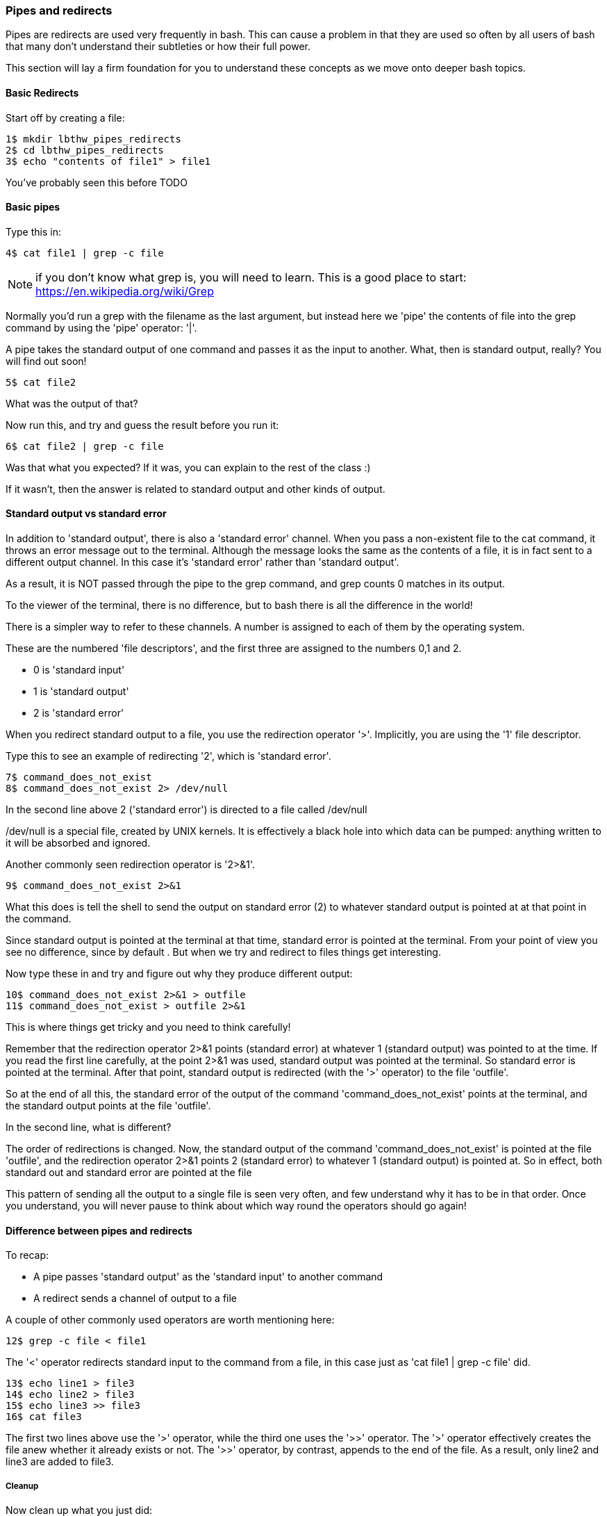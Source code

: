 === Pipes and redirects

Pipes are redirects are used very frequently in bash. This can cause a problem
in that they are used so often by all users of bash that many don't understand
their subtleties or how their full power.

This section will lay a firm foundation for you to understand these concepts
as we move onto deeper bash topics.

==== Basic Redirects

Start off by creating a file:

----
1$ mkdir lbthw_pipes_redirects
2$ cd lbthw_pipes_redirects
3$ echo "contents of file1" > file1
----

You've probably seen this before TODO

==== Basic pipes

Type this in:

----
4$ cat file1 | grep -c file
----

NOTE: if you don't know what grep is, you will need to learn. This is a good
place to start: https://en.wikipedia.org/wiki/Grep

Normally you'd run a grep with the filename as the last argument, but instead
here we 'pipe' the contents of file into the grep command by using the 'pipe'
operator: '|'.

A pipe takes the standard output of one command and passes it as the input
to another. What, then is standard output, really? You will find out soon!

----
5$ cat file2
----

What was the output of that?

Now run this, and try and guess the result before you run it:

----
6$ cat file2 | grep -c file
----

Was that what you expected? If it was, you can explain to the rest of the class
:)

If it wasn't, then the answer is related to standard output and other kinds of
output.

==== Standard output vs standard error

In addition to 'standard output', there is also a 'standard error' channel. When
you pass a non-existent file to the cat command, it throws an error message out
to the terminal. Although the message looks the same as the contents of a file,
it is in fact sent to a different output channel. In this case it's 'standard
error' rather than 'standard output'.

As a result, it is NOT passed through the pipe to the grep command, and grep
counts 0 matches in its output.

To the viewer of the terminal, there is no difference, but to bash there is
all the difference in the world!

There is a simpler way to refer to these channels. A number is assigned to each
of them by the operating system.

These are the numbered 'file descriptors', and the first three are assigned to
the numbers 0,1 and 2.

- 0 is 'standard input'
- 1 is 'standard output'
- 2 is 'standard error'

When you redirect standard output to a file, you use the redirection operator
'>'. Implicitly, you are using the '1' file descriptor.

Type this to see an example of redirecting '2', which is 'standard error'.

----
7$ command_does_not_exist
8$ command_does_not_exist 2> /dev/null
----

In the second line above 2 ('standard error') is directed to a file called
/dev/null

/dev/null is a special file, created by UNIX kernels. It is effectively a 
black hole into which data can be pumped: anything written to it will be
absorbed and ignored.

Another commonly seen redirection operator is '2>&1'.

----
9$ command_does_not_exist 2>&1
----

What this does is tell the shell to send the output on standard error (2) to
whatever standard output is pointed at at that point in the command.

Since standard output is pointed at the terminal at that time, standard error
is pointed at the terminal. From your point of view you see no difference,
since by default . But when we try and redirect to files things get interesting.

Now type these in and try and figure out why they produce different output:

----
10$ command_does_not_exist 2>&1 > outfile
11$ command_does_not_exist > outfile 2>&1
----

This is where things get tricky and you need to think carefully!

Remember that the redirection operator 2>&1 points (standard error) at whatever
1 (standard output) was pointed to at the time. If you read the first line
carefully, at the point 2>&1 was used, standard output was pointed at the terminal.
So standard error is pointed at the terminal. After that point, standard output
is redirected (with the '>' operator) to the file 'outfile'.

So at the end of all this, the standard error of the output of the command
'command_does_not_exist' points at the terminal, and the standard output points
at the file 'outfile'.

In the second line, what is different?

The order of redirections is changed. Now, the standard output of the command
'command_does_not_exist' is pointed at the file 'outfile', and the redirection
operator 2>&1 points 2 (standard error) to whatever 1 (standard output) is
pointed at. So in effect, both standard out and standard error are pointed at 
the file 

This pattern of sending all the output to a single file is seen very often, and
few understand why it has to be in that order. Once you understand, you will
never pause to think about which way round the operators should go again!

//http://sc.tamu.edu/help/general/unix/redirection.html

==== Difference between pipes and redirects

To recap:

- A pipe passes 'standard output' as the 'standard input' to another command
- A redirect sends a channel of output to a file

A couple of other commonly used operators are worth mentioning here:

----
12$ grep -c file < file1
----

The '<' operator redirects standard input to the command from a file, in this
case just as 'cat file1 | grep -c file' did.

----
13$ echo line1 > file3
14$ echo line2 > file3
15$ echo line3 >> file3
16$ cat file3
----

The first two lines above use the '>' operator, while the third one uses
the '>>' operator. The '>' operator effectively creates the file anew whether it
already exists or not. The '>>' operator, by contrast, appends to the end of the
file. As a result, only line2 and line3 are added to file3.


===== Cleanup

Now clean up what you just did:

----
17$ cd -
18$ rm -rf lbthw_pipes_redirects
----


==== What you learned

- TODO

==== Exercises

1) TODO
